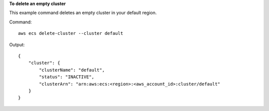 **To delete an empty cluster**

This example command deletes an empty cluster in your default region.

Command::

  aws ecs delete-cluster --cluster default

Output::

	{
	    "cluster": {
	        "clusterName": "default",
	        "status": "INACTIVE",
	        "clusterArn": "arn:aws:ecs:<region>:<aws_account_id>:cluster/default"
	    }
	}
